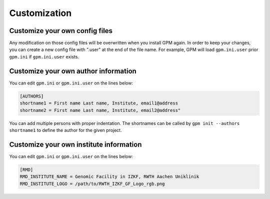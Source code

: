 Customization
=====

.. _customize_user_configs:
Customize your own config files
----------------
Any modification on those config files will be overwritten when you install GPM again. In order to keep your changes, you can create a new config file with ".user" at the end of the file name. For example, GPM will load ``gpm.ini.user`` prior ``gpm.ini`` if ``gpm.ini.user`` exists.

Customize your own author information
----------------
You can edit ``gpm.ini`` or ``gpm.ini.user`` on the lines below:

.. code-block:: shell

    [AUTHORS]
    shortname1 = First name Last name, Institute, email1@address
    shortname2 = First name Last name, Institute, email2@address"

You can add multiple persons with proper indentation. The shortnames can be called by ``gpm init --authors shortname1`` to define the author for the given project.

Customize your own institute information
----------------
You can edit ``gpm.ini`` or ``gpm.ini.user`` on the lines below:

.. code-block:: shell

    [RMD]
    RMD_INSTITUTE_NAME = Genomic Facility in IZKF, RWTH Aachen Uniklinik
    RMD_INSTITUTE_LOGO = /path/to/RWTH_IZKF_GF_Logo_rgb.png

